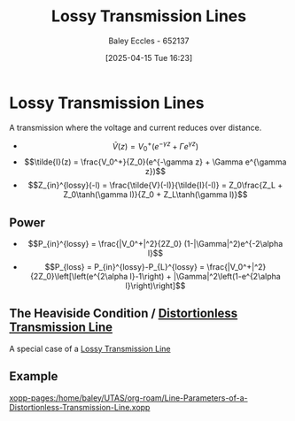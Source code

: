 :PROPERTIES:
:ID:       7c91149e-2c44-495c-8f22-24725f4329a3
:END:
#+title: Lossy Transmission Lines
#+date: [2025-04-15 Tue 16:23]
#+AUTHOR: Baley Eccles - 652137
#+STARTUP: latexpreview

* Lossy Transmission Lines
A transmission where the voltage and current reduces over distance.
 - \[\tilde{V}(z) = V_0^+(e^{-\gamma z} + \Gamma e^{\gamma z})\]
 - \[\tilde{I}(z) = \frac{V_0^+}{Z_0}(e^{-\gamma z} + \Gamma e^{\gamma z})\]
 - \[Z_{in}^{lossy}(-l) = \frac{\tilde{V}(-l)}{\tilde{I}(-l)} = Z_0\frac{Z_L + Z_0\tanh(\gamma l)}{Z_0 + Z_L\tanh(\gamma l)}\]
   
** Power
 - \[P_{in}^{lossy} = \frac{|V_0^+|^2}{2Z_0} (1-|\Gamma|^2)e^{-2\alpha l}\]
 - \[P_{loss} = P_{in}^{lossy}-P_{L}^{lossy} = \frac{|V_0^+|^2}{2Z_0}\left[\left(e^{2\alpha l}-1\right) + |\Gamma|^2\left(1-e^{2\alpha l}\right)\right]\]

** The Heaviside Condition / [[id:ebf72bf3-96a1-465d-bce5-2ed9df5de23b][Distortionless Transmission Line]]
A special case of a [[id:7c91149e-2c44-495c-8f22-24725f4329a3][Lossy Transmission Line]]
** Example
[[xopp-pages:/home/baley/UTAS/org-roam/Line-Parameters-of-a-Distortionless-Transmission-Line.xopp]]
